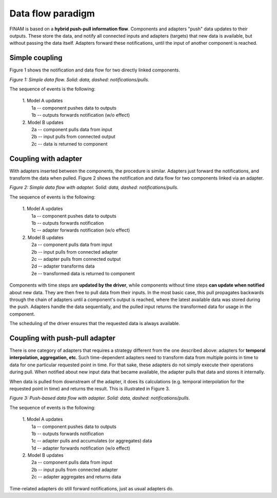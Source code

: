 ==================
Data flow paradigm
==================

FINAM is based on a **hybrid push-pull information flow**.
Components and adapters "push" data updates to their outputs.
These store the data, and notify all connected inputs and adapters (targets) that new data is available,
but without passing the data itself.
Adapters forward these notifications, until the input of another component is reached.

Simple coupling
---------------

Figure 1 shows the notification and data flow for two directly linked components.

.. image:: ../images/data-flow-simple.svg
    :alt: Simple data flow
    :align: center
    :class: only-light

.. image:: ../images/data-flow-simple-dark.svg
    :alt: Simple data flow
    :align: center
    :class: only-dark

.. rst-class:: center

*Figure 1: Simple data flow. Solid: data, dashed: notifications/pulls.*

The sequence of events is the following:

    | 1. Model A updates
    |    1a -- component pushes data to outputs
    |    1b -- outputs forwards notification (w/o effect)
    | 2. Model B updates
    |    2a -- component pulls data from input
    |    2b -- input pulls from connected output
    |    2c -- data is returned to component

Coupling with adapter
---------------------

With adapters inserted between the components, the procedure is similar.
Adapters just forward the notifications, and transform the data when pulled.
Figure 2 shows the notification and data flow for two components linked via an adapter.

.. image:: ../images/data-flow-adapter.svg
    :alt: Simple data flow with adapter
    :align: center
    :class: only-light

.. image:: ../images/data-flow-adapter-dark.svg
    :alt: Simple data flow with adapter
    :align: center
    :class: only-dark

.. rst-class:: center

*Figure 2: Simple data flow with adapter. Solid: data, dashed: notifications/pulls.*

The sequence of events is the following:

    | 1. Model A updates
    |    1a -- component pushes data to outputs
    |    1b -- outputs forwards notification
    |    1c -- adapter forwards notification (w/o effect)
    | 2. Model B updates
    |    2a -- component pulls data from input
    |    2b -- input pulls from connected adapter
    |    2c -- adapter pulls from connected output
    |    2d -- adapter transforms data
    |    2e -- transformed data is returned to component

Components with time steps are **updated by the driver**, while components without time steps **can update when notified**
about new data. They are then free to pull data from their inputs.
In the most basic case, this pull propagates backwards through the chain of adapters until a component's output is reached,
where the latest available data was stored during the push. Adapters handle the data sequentially, and the pulled input
returns the transformed data for usage in the component.

The scheduling of the driver ensures that the requested data is always available.

Coupling with push-pull adapter
-------------------------------

There is one category of adapters that requires a strategy different from the one described above:
adapters for **temporal interpolation, aggregation, etc**.
Such time-dependent adapters need to transform data from multiple points in time
to data for one particular requested point in time.
For that sake, these adapters do not simply execute their operations during pull.
When notified about new input data that became available, the adapter pulls that data and stores it internally.

When data is pulled from downstream of the adapter, it does its calculations
(e.g. temporal interpolation for the requested point in time) and returns the result.
This is illustrated in Figure 3.

.. image:: ../images/data-flow-adapter-push.svg
    :alt: Push-based data flow with adapter
    :align: center
    :class: only-light

.. image:: ../images/data-flow-adapter-push-dark.svg
    :alt: Push-based data flow with adapter
    :align: center
    :class: only-dark

.. rst-class:: center

*Figure 3: Push-based data flow with adapter. Solid: data, dashed: notifications/pulls.*

The sequence of events is the following:

    | 1. Model A updates
    |    1a -- component pushes data to outputs
    |    1b -- outputs forwards notification
    |    1c -- adapter pulls and accumulates (or aggregates) data
    |    1d -- adapter forwards notification (w/o effect)
    | 2. Model B updates
    |    2a -- component pulls data from input
    |    2b -- input pulls from connected adapter
    |    2c -- adapter aggregates and returns data

Time-related adapters do still forward notifications, just as usual adapters do.
